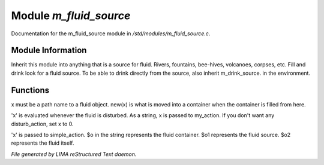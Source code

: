 ************************
Module *m_fluid_source*
************************

Documentation for the m_fluid_source module in */std/modules/m_fluid_source.c*.

Module Information
==================

Inherit this module into anything that
is a source for fluid.  Rivers, fountains,
bee-hives, volcanoes, corpses, etc.
Fill and drink look for a fluid source.
To be able to drink directly from the
source, also inherit m_drink_source.
in the environment.

Functions
=========



.. c:function:: void set_source_of( string what  )

x must be a path name to a fluid object.
new(x) is what is moved into a container
when the container is filled from here.



.. c:function:: void set_fluid_disturb_action( mixed x )

'x' is evaluated whenever the fluid is
disturbed.  As a string, x is passed
to my_action.  If you don't want any
disturb_action, set x to 0.



.. c:function:: void set_fill_action( string x )

'x' is passed to simple_action.
$o in the string represents the fluid container.
$o1 represents the fluid source.
$o2 represents the fluid itself.


*File generated by LIMA reStructured Text daemon.*
